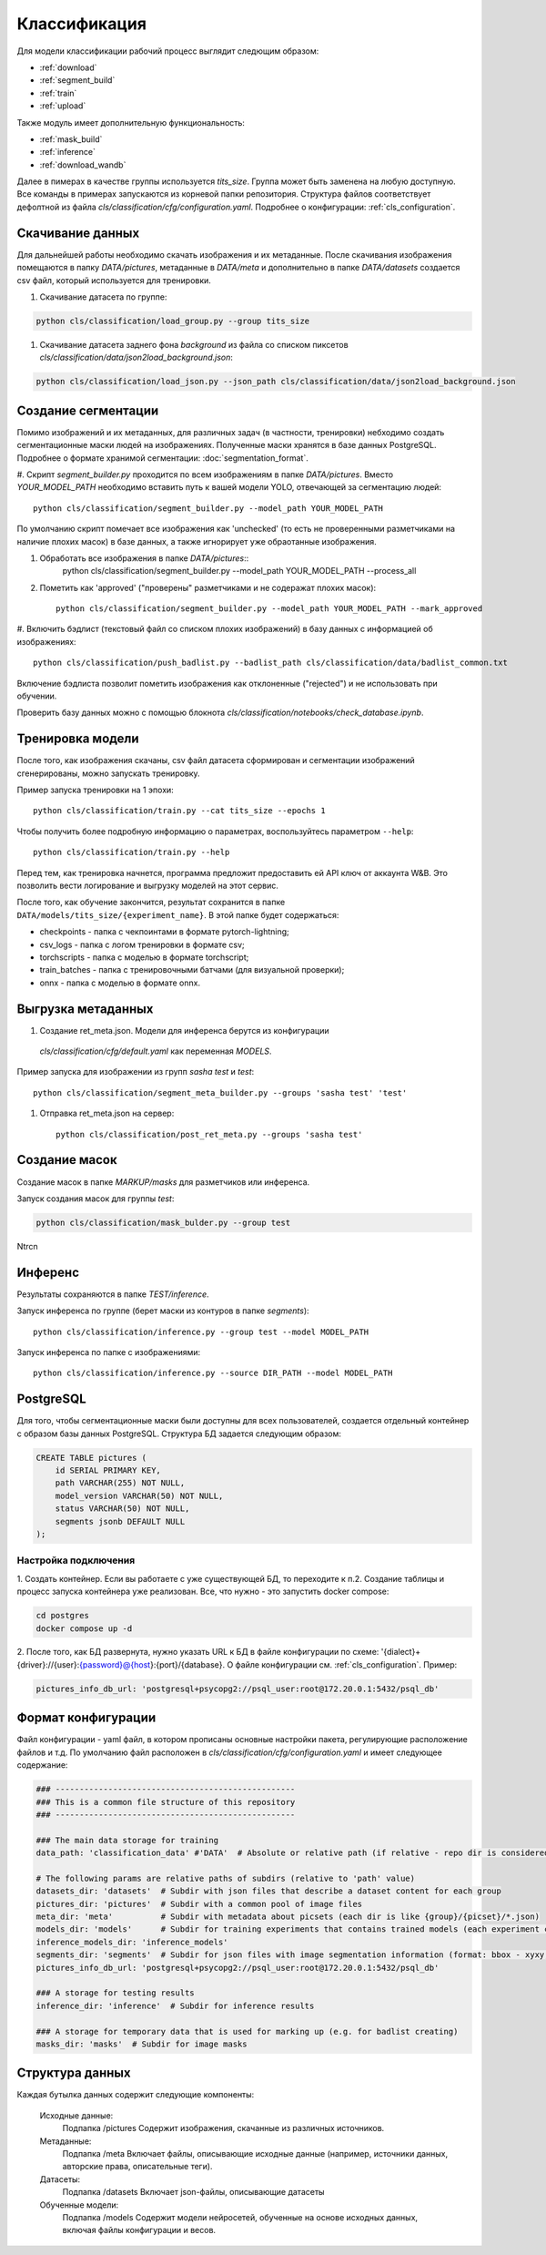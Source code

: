 Классификация
=============

Для модели классификации рабочий процесс выглядит следющим образом:

- :ref:`download`
- :ref:`segment_build`
- :ref:`train`
- :ref:`upload`

Также модуль имеет дополнительную функциональность:

- :ref:`mask_build`
- :ref:`inference`
- :ref:`download_wandb`


Далее в пимерах в качестве группы используется `tits_size`. Группа может быть заменена на любую доступную.
Все команды в примерах запускаются из корневой папки репозитория. 
Структура файлов соответствует дефолтной из файла `cls/classification/cfg/configuration.yaml`.
Подробнее о конфигурации: :ref:`cls_configuration`.

.. _download:

Скачивание данных
-----------------

Для дальнейшей работы необходимо скачать изображения и их метаданные. 
После скачивания изображения помещаются в папку `DATA/pictures`, метаданные в `DATA/meta`
и дополнительно в папке `DATA/datasets` создается csv файл, который используется для тренировки. 

#. Cкачивание датасета по группе:

.. code-block:: console
    
    python cls/classification/load_group.py --group tits_size

#. Cкачивание датасета заднего фона `background` из файла со списком пиксетов `cls/classification/data/json2load_background.json`:

.. code-block:: console

    python cls/classification/load_json.py --json_path cls/classification/data/json2load_background.json


.. _segment_build:

Создание сегментации
-----------------

Помимо изображений и их метаданных, для различных задач (в частности, тренировки) небходимо создать сегментационные маски
людей на изображениях. Полученные маски хранятся в базе данных PostgreSQL. 
Подробнее о формате хранимой сегментации: :doc:`segmentation_format`.

#. Скрипт `segment_builder.py` проходится по всем изображениям в папке `DATA/pictures`. Вместо `YOUR_MODEL_PATH` 
необходимо вставить путь к вашей модели YOLO, отвечающей за сегментацию людей::  
    
    python cls/classification/segment_builder.py --model_path YOUR_MODEL_PATH

По умолчанию скрипт помечает все изображения как 'unchecked' 
(то есть не проверенными разметчиками на наличие плохих масок) в базе данных, 
а также игнорирует уже обраотанные изображения.

#. Обработать все изображения в папке `DATA/pictures`::    
    python cls/classification/segment_builder.py --model_path YOUR_MODEL_PATH --process_all


#. Пометить как 'approved' ("проверены" разметчиками и не содеражат плохих масок)::
    
    python cls/classification/segment_builder.py --model_path YOUR_MODEL_PATH --mark_approved

#. Включить бэдлист (текстовый файл со списком плохих изображений) 
в базу данных с информацией об изображениях::
    
    python cls/classification/push_badlist.py --badlist_path cls/classification/data/badlist_common.txt

Включение бэдлиста позволит пометить изображения как отклоненные ("rejected") и не использовать при обучении.

Проверить базу данных можно с помощью блокнота `cls/classification/notebooks/check_database.ipynb`.


.. _train:

Тренировка модели
-----------------

После того, как изображения скачаны, csv файл датасета сформирован и сегментации изображений сгенерированы,
можно запускать тренировку.

Пример запуска тренировки на 1 эпохи::

    python cls/classification/train.py --cat tits_size --epochs 1

Чтобы получить более подробную информацию о параметрах, воспользуйтесь параметром ``--help``::
    
    python cls/classification/train.py --help

Перед тем, как тренировка начнется, программа предложит предоставить ей API ключ от аккаунта W&B.
Это позволить вести логирование и выгрузку моделей на этот сервис.

После того, как обучение закончится, результат сохранится в папке ``DATA/models/tits_size/{experiment_name}``.
В этой папке будет содержаться:

- checkpoints - папка с чекпоинтами в формате pytorch-lightning;
- csv_logs - папка с логом тренировки в формате csv;
- torchscripts - папка с моделью в формате torchscript;
- train_batches - папка с тренировочными батчами (для визуальной проверки);
- onnx - папка с моделью в формате onnx.

.. _upload:

Выгрузка метаданных
--------------------

#. Создание ret_meta.json. Модели для инференса берутся из конфигурации
 `cls/classification/cfg/default.yaml` как переменная `MODELS`.

Пример запуска для изображении из групп `sasha test` и `test`::

    python cls/classification/segment_meta_builder.py --groups 'sasha test' 'test'


#. Отправка ret_meta.json на сервер::

    python cls/classification/post_ret_meta.py --groups 'sasha test' 


.. _mask_build:

Создание масок
--------------

Создание масок в папке `MARKUP/masks` для разметчиков или инференса. 

Запуск создания масок для группы `test`:

.. code-block:: console

    python cls/classification/mask_bulder.py --group test

Ntrcn

.. _inference:

Инференс
--------

Результаты сохраняются в папке `TEST/inference`.

Запуск инференса по группе (берет маски из контуров в папке `segments`)::
    
    python cls/classification/inference.py --group test --model MODEL_PATH


Запуск инференса по папке c изображениями::
    
    python cls/classification/inference.py --source DIR_PATH --model MODEL_PATH

PostgreSQL
----------

Для того, чтобы сегментационные маски были доступны для всех пользователей, 
создается отдельный контейнер с образом базы данных PostgreSQL.
Структура БД задается следующим образом:

.. code-block:: bash

    CREATE TABLE pictures (
        id SERIAL PRIMARY KEY,
        path VARCHAR(255) NOT NULL,
        model_version VARCHAR(50) NOT NULL,
        status VARCHAR(50) NOT NULL,
        segments jsonb DEFAULT NULL
    );


.. _cls_postgres:

Настройка подключения
^^^^^^^^^^^^^^^^^^^^^

1. Создать контейнер.
Если вы работаете с уже существующей БД, то переходите к п.2. 
Создание таблицы и процесс запуска контейнера уже реализован. 
Все, что нужно - это запустить docker compose:

.. code-block:: bash

    cd postgres
    docker compose up -d


2. После того, как БД развернута, нужно указать URL к БД в файле конфигурации по схеме: '{dialect}+{driver}://{user}:{password}@{host}:{port}/{database}. 
О файле конфигурации см. :ref:`cls_configuration`.
Пример:

.. code-block:: bash

    pictures_info_db_url: 'postgresql+psycopg2://psql_user:root@172.20.0.1:5432/psql_db'


.. _cls_configuration:

Формат конфигурации
-------------------

Файл конфигурации - yaml файл, в котором прописаны основные настройки пакета, регулирующие расположение файлов и т.д.
По умолчанию файл расположен в `cls/classification/cfg/configuration.yaml` и имеет следующее содержание:

.. code-block:: bash

    ### --------------------------------------------------
    ### This is a common file structure of this repository
    ### --------------------------------------------------

    ### The main data storage for training
    data_path: 'classification_data' #'DATA'  # Absolute or relative path (if relative - repo dir is considered as root)

    # The following params are relative paths of subdirs (relative to 'path' value)
    datasets_dir: 'datasets'  # Subdir with json files that describe a dataset content for each group
    pictures_dir: 'pictures'  # Subdir with a common pool of image files
    meta_dir: 'meta'          # Subdir with metadata about picsets (each dir is like {group}/{picset}/*.json)
    models_dir: 'models'      # Subdir for training experiments that contains trained models (each experiment contains logs, checkpoints, models, etc)
    inference_models_dir: 'inference_models'
    segments_dir: 'segments'  # Subdir for json files with image segmentation information (format: bbox - xyxy, segments - xyn)
    pictures_info_db_url: 'postgresql+psycopg2://psql_user:root@172.20.0.1:5432/psql_db'

    ### A storage for testing results  
    inference_dir: 'inference'  # Subdir for inference results

    ### A storage for temporary data that is used for marking up (e.g. for badlist creating) 
    masks_dir: 'masks'  # Subdir for image masks


Структура данных
-----------------

Каждая бутылка данных содержит следующие компоненты:

    Исходные данные:
        Подпапка /pictures
        Содержит изображения, скачанные из различных источников.

    Метаданные:
        Подпапка /meta
        Включает файлы, описывающие исходные данные (например, источники данных, авторские права, описательные теги).

    Датасеты:
        Подпапка /datasets
        Включает json-файлы, описывающие датасеты

    Обученные модели:
        Подпапка /models
        Содержит модели нейросетей, обученные на основе исходных данных, включая файлы конфигурации и весов.

